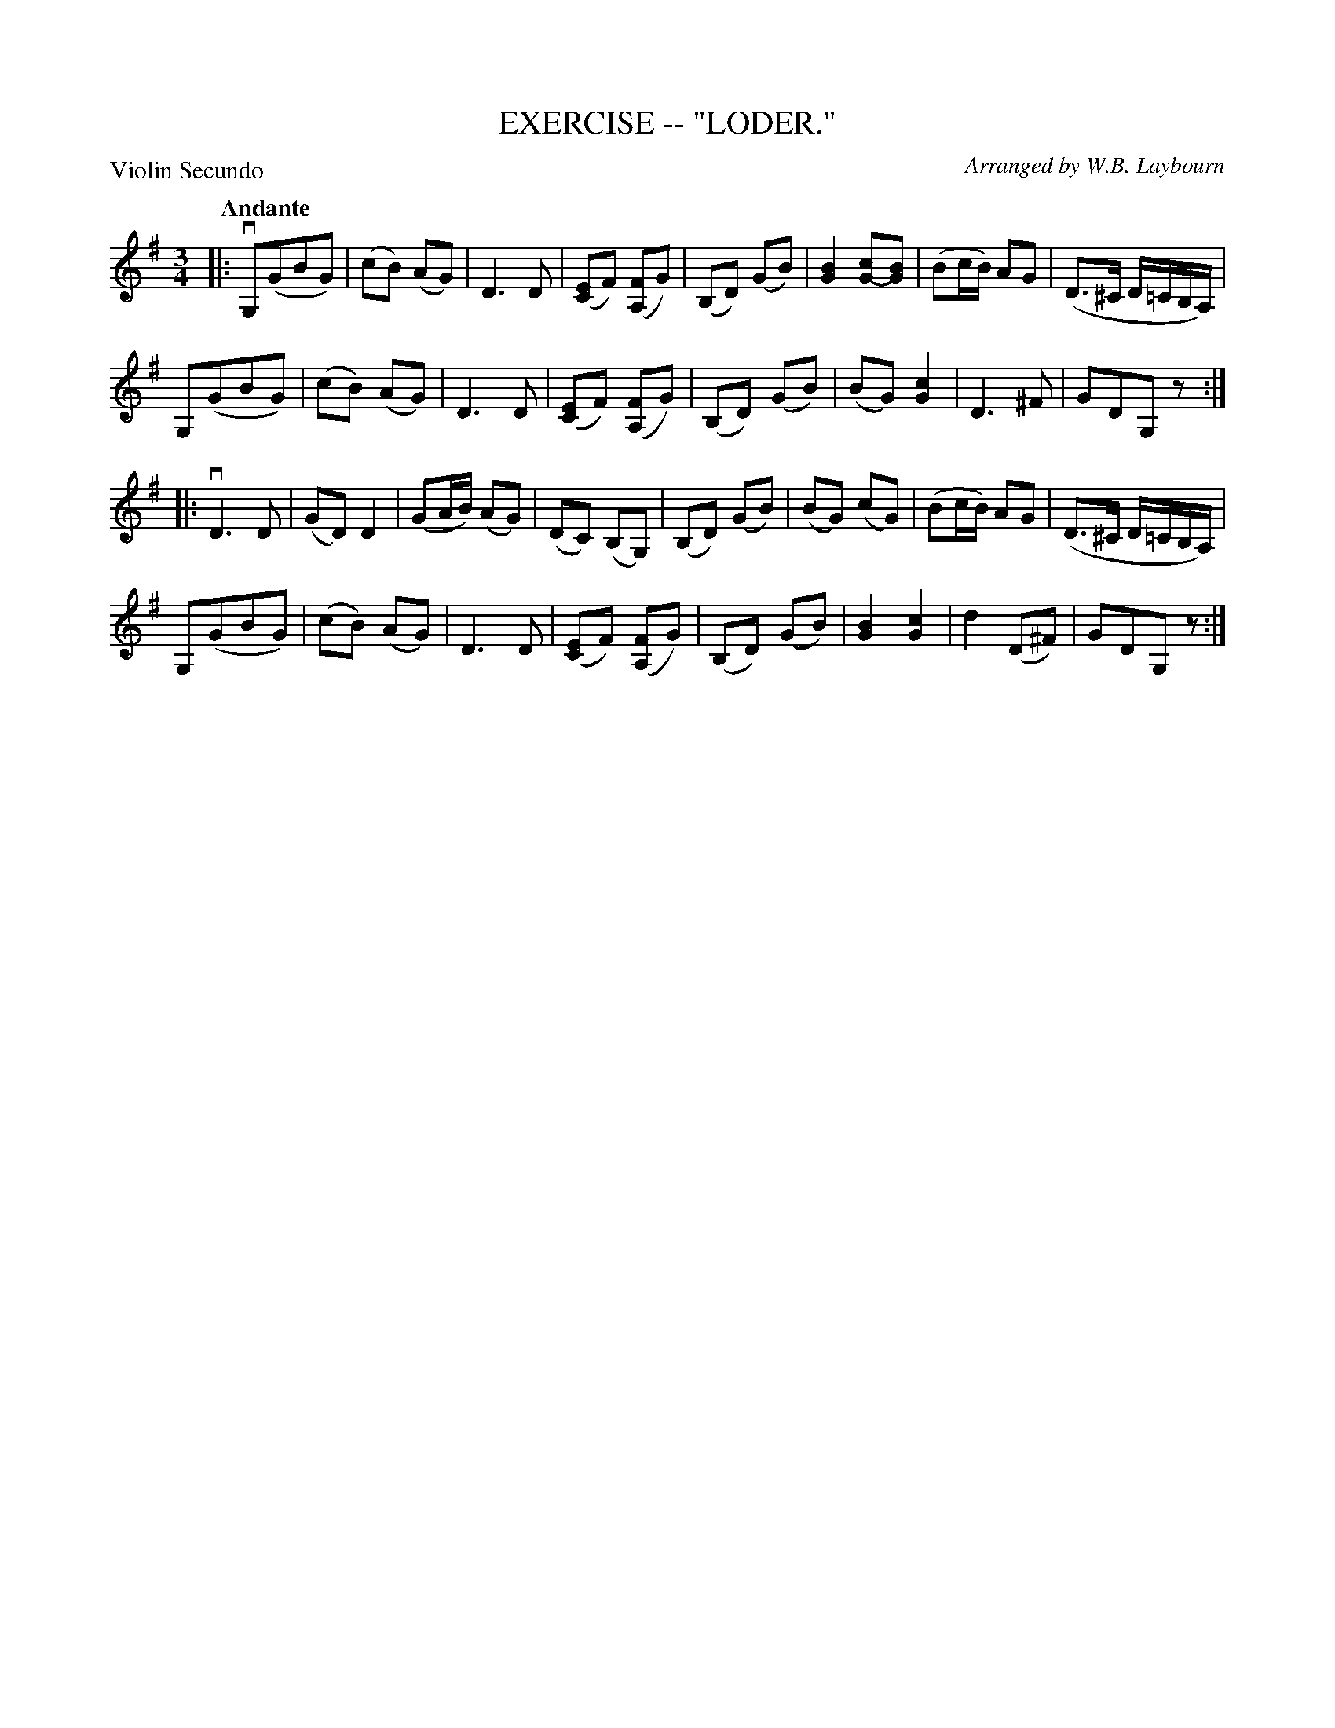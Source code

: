 X: 32871
T: EXERCISE -- "LODER."
C: Arranged by W.B. Laybourn
B: K\"ohler's Violin Repository, v.3, 1885 p.287 #1
F: http://www.archive.org/details/klersviolinrepos03rugg
Z: 2012 John Chambers <jc:trillian.mit.edu>
P: Violin Secundo
Q: "Andante"
M: 3/4
L: 1/8
K: G
|:\
vG,(GBG) | (cB) (AG) | D3 D | ([EC]F) ([FA,]G)  |\
(B,D) (GB) | [B2G2] [cG-][BG] | (Bc/B/) AG | (D>^C D/=C/B,/A,/) |
G,(GBG) | (cB) (AG) | D3 D | ([EC]F) ([FA,]G) |\
(B,D) (GB) | (BG) [c2G2] | D3 ^F | GDG,z :|
|: vD3 D | (GD) D2 | (GA/B/) (AG) | (DC) (B,G,) |\
(B,D) (GB) | (BG) (cG) | (Bc/B/) AG | (D>^C D/=C/B,/A,/) |
G,(GBG) | (cB) (AG) | D3 D | ([EC]F) ([FA,]G) |\
(B,D) (GB) | [B2G2] [c2G2] | d2 (D^F) | GDG,z :|
